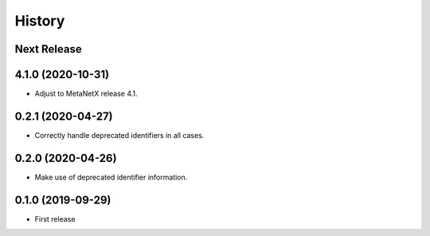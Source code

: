 =======
History
=======

Next Release
------------

4.1.0 (2020-10-31)
------------------
* Adjust to MetaNetX release 4.1.

0.2.1 (2020-04-27)
------------------
* Correctly handle deprecated identifiers in all cases.

0.2.0 (2020-04-26)
------------------
* Make use of deprecated identifier information.

0.1.0 (2019-09-29)
------------------
* First release
